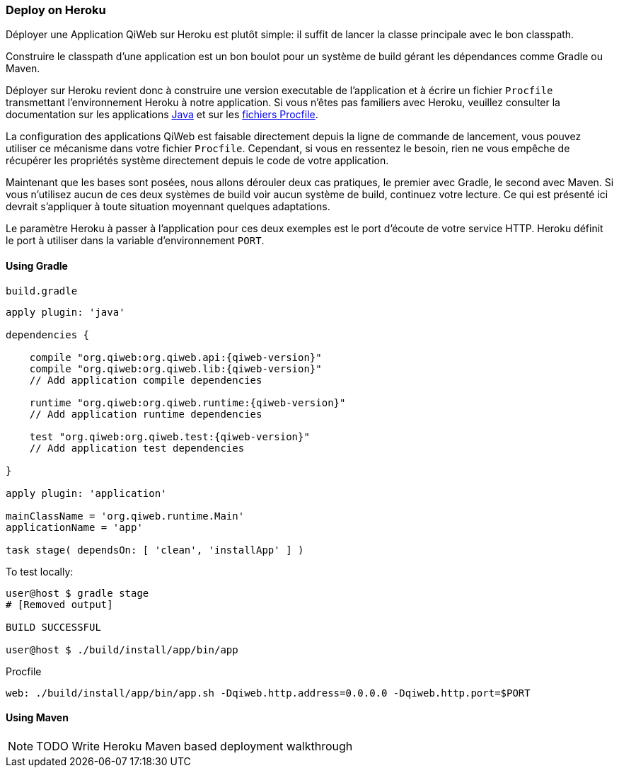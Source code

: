 === Deploy on Heroku

Déployer une Application QiWeb sur Heroku est plutôt simple: il suffit de lancer la classe principale avec le bon
classpath.

Construire le classpath d'une application est un bon boulot pour un système de build gérant les dépendances comme Gradle
ou Maven.

Déployer sur Heroku revient donc à construire une version executable de l'application et à écrire un fichier `Procfile`
transmettant l'environnement Heroku à notre application.
Si vous n'êtes pas familiers avec Heroku, veuillez consulter la documentation sur les applications
https://devcenter.heroku.com/articles/java[Java] et sur les https://devcenter.heroku.com/articles/procfile[fichiers
Procfile].

La configuration des applications QiWeb est faisable directement depuis la ligne de commande de lancement, vous pouvez
utiliser ce mécanisme dans votre fichier `Procfile`.
Cependant, si vous en ressentez le besoin, rien ne vous empêche de récupérer les propriétés système directement depuis
le code de votre application.

Maintenant que les bases sont posées, nous allons dérouler deux cas pratiques, le premier avec Gradle, le second avec
Maven.
Si vous n'utilisez aucun de ces deux systèmes de build voir aucun système de build, continuez votre lecture.
Ce qui est présenté ici devrait s'appliquer à toute situation moyennant quelques adaptations.

Le paramètre Heroku à passer à l'application pour ces deux exemples est le port d'écoute de votre service HTTP.
Heroku définit le port à utiliser dans la variable d'environnement `PORT`.

==== Using Gradle

.`build.gradle`
["source","groovy",subs="attributes"]
----
apply plugin: 'java'

dependencies {

    compile "org.qiweb:org.qiweb.api:{qiweb-version}"
    compile "org.qiweb:org.qiweb.lib:{qiweb-version}"
    // Add application compile dependencies

    runtime "org.qiweb:org.qiweb.runtime:{qiweb-version}"
    // Add application runtime dependencies

    test "org.qiweb:org.qiweb.test:{qiweb-version}"
    // Add application test dependencies

}

apply plugin: 'application'

mainClassName = 'org.qiweb.runtime.Main'
applicationName = 'app'

task stage( dependsOn: [ 'clean', 'installApp' ] )
----

To test locally:

[source,bash]
----
user@host $ gradle stage
# [Removed output]

BUILD SUCCESSFUL

user@host $ ./build/install/app/bin/app
----

Procfile

[source,bash]
----
web: ./build/install/app/bin/app.sh -Dqiweb.http.address=0.0.0.0 -Dqiweb.http.port=$PORT
----

==== Using Maven

NOTE: TODO Write Heroku Maven based deployment walkthrough
